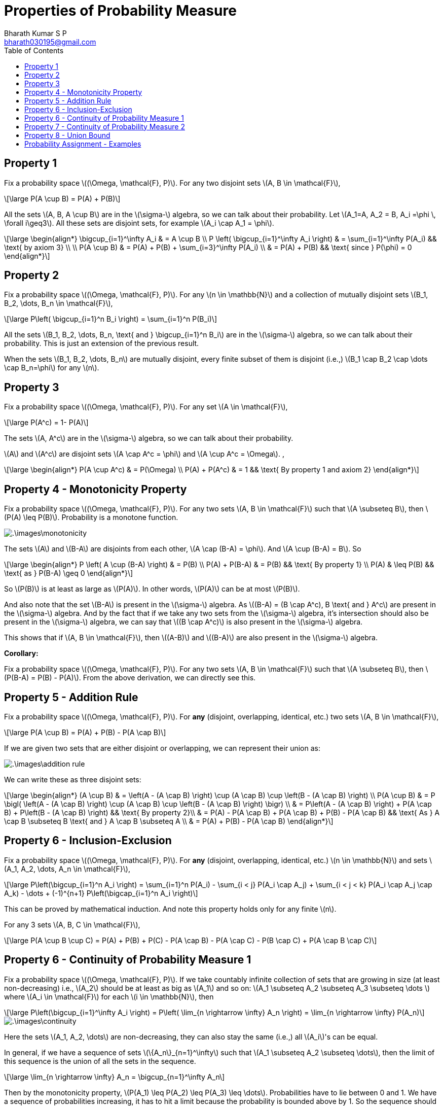 = Properties of Probability Measure =
:doctype: book
:author: Bharath Kumar S P
:email: bharath030195@gmail.com
:stem: latexmath
:eqnums:
:toc:

== Property 1 ==
Fix a probability space stem:[(\Omega, \mathcal{F}, P)]. For any two disjoint sets stem:[A, B \in \mathcal{F}],

[stem]
++++
\large
P(A \cup B) = P(A) + P(B)
++++

All the sets stem:[A, B, A \cup B] are in the stem:[\sigma-] algebra, so we can talk about their probability. Let stem:[A_1=A, A_2 = B, A_i =\phi \, \forall i\geq3]. All these sets are disjoint sets, for example stem:[A_i \cap A_1 = \phi].

[stem]
++++
\large
\begin{align*}
\bigcup_{i=1}^\infty A_i & = A \cup B \\
P \left( \bigcup_{i=1}^\infty A_i \right) & = \sum_{i=1}^\infty P(A_i) && \text{ by axiom 3} \\
\\
P(A \cup B) & = P(A) + P(B) + \sum_{i=3}^\infty P(A_i) \\
& = P(A) + P(B) && \text{ since } P(\phi) = 0
\end{align*}
++++

== Property 2 ==
Fix a probability space stem:[(\Omega, \mathcal{F}, P)]. For any stem:[n \in \mathbb{N}] and a collection of mutually disjoint sets stem:[B_1, B_2, \dots, B_n \in \mathcal{F}],

[stem]
++++
\large
P\left( \bigcup_{i=1}^n B_i \right) = \sum_{i=1}^n P(B_i)
++++

All the sets stem:[B_1, B_2, \dots, B_n, \text{ and } \bigcup_{i=1}^n B_i] are in the stem:[\sigma-] algebra, so we can talk about their probability. This is just an extension of the previous result.

When the sets stem:[B_1, B_2, \dots, B_n] are mutually disjoint, every finite subset of them is disjoint (i.e.,) stem:[B_1 \cap B_2 \cap \dots \cap B_n=\phi] for any stem:[n]. 

== Property 3 ==
Fix a probability space stem:[(\Omega, \mathcal{F}, P)]. For any set stem:[A \in \mathcal{F}],

[stem]
++++
\large
P(A^c) = 1- P(A)
++++

The sets stem:[A, A^c] are in the stem:[\sigma-] algebra, so we can talk about their probability.

stem:[A] and stem:[A^c] are disjoint sets stem:[A \cap A^c = \phi] and stem:[A \cup A^c = \Omega]. ,

[stem]
++++
\large
\begin{align*}
P(A \cup A^c) & = P(\Omega)  \\
P(A) + P(A^c) & = 1 && \text{ By property 1 and axiom 2}
\end{align*}
++++

== Property 4 - Monotonicity Property ==
Fix a probability space stem:[(\Omega, \mathcal{F}, P)]. For any two sets stem:[A, B \in \mathcal{F}] such that stem:[A \subseteq B], then stem:[P(A) \leq P(B)]. Probability is a monotone function.

image::.\images\monotonicity.png[align='center']

The sets stem:[A] and stem:[B-A] are disjoints from each other, stem:[A \cap (B-A) = \phi]. And stem:[A \cup (B-A) = B]. So

[stem]
++++
\large
\begin{align*}
P \left( A \cup (B-A) \right) & = P(B) \\
P(A) + P(B-A) & = P(B) && \text{ By property 1} \\
P(A) & \leq P(B) && \text{ as } P(B-A) \geq 0
\end{align*}
++++

So stem:[P(B)] is at least as large as stem:[P(A)]. In other words, stem:[P(A)] can be at most stem:[P(B)].

And also note that the set stem:[B-A] is present in the stem:[\sigma-] algebra. As stem:[(B-A) = (B \cap A^c), B \text{ and } A^c] are present in the stem:[\sigma-] algebra. And by the fact that if we take any two sets from the stem:[\sigma-] algebra, it's intersection should also be present in the stem:[\sigma-] algebra, we can say that stem:[(B \cap A^c)] is also present in the stem:[\sigma-] algebra.

This shows that if stem:[A, B \in \mathcal{F}], then stem:[(A-B)] and stem:[(B-A)] are also present in the stem:[\sigma-] algebra.

*Corollary:*

Fix a probability space stem:[(\Omega, \mathcal{F}, P)]. For any two sets stem:[A, B \in \mathcal{F}] such that stem:[A \subseteq B], then stem:[P(B-A) = P(B) - P(A)]. From the above derivation, we can directly see this.

== Property 5 - Addition Rule ==
Fix a probability space stem:[(\Omega, \mathcal{F}, P)]. For *any* (disjoint, overlapping, identical, etc.) two sets stem:[A, B \in \mathcal{F}],

[stem]
++++
\large
P(A \cup B) = P(A) + P(B) - P(A \cap B)
++++

If we are given two sets that are either disjoint or overlapping, we can represent their union as:

image::.\images\addition_rule.png[align='center']

We can write these as three disjoint sets:

[stem]
++++
\large
\begin{align*}
(A \cup B) & = \left(A - (A \cap B) \right) \cup (A \cap B) \cup \left(B - (A \cap B) \right) \\
P(A \cup B) & =  P \bigl( \left(A - (A \cap B) \right) \cup (A \cap B) \cup \left(B - (A \cap B) \right) \bigr) \\
& =  P\left(A - (A \cap B) \right) + P(A \cap B) + P\left(B - (A \cap B) \right) && \text{ By property 2}\\
& =  P(A) - P(A \cap B) + P(A \cap B) + P(B) - P(A \cap B) && \text{ As } A \cap B \subseteq B \text{ and } A \cap B \subseteq A \\
& = P(A) + P(B) - P(A \cap B)
\end{align*}
++++

== Property 6 - Inclusion-Exclusion ==
Fix a probability space stem:[(\Omega, \mathcal{F}, P)]. For *any* (disjoint, overlapping, identical, etc.) stem:[n \in \mathbb{N}] and sets stem:[A_1, A_2, \dots, A_n \in \mathcal{F}],

[stem]
++++
\large
P\left(\bigcup_{i=1}^n A_i \right) = \sum_{i=1}^n P(A_i) - \sum_{i < j} P(A_i \cap A_j) + \sum_{i < j < k} P(A_i \cap A_j \cap A_k) - \dots + (-1)^{n+1} P\left(\bigcap_{i=1}^n A_i \right)
++++

This can be proved by mathematical induction. And note this property holds only for any finite stem:[n].

For any 3 sets stem:[A, B, C \in \mathcal{F}],

[stem]
++++
\large
P(A \cup B \cup C) = P(A) + P(B) + P(C) - P(A \cap B) - P(A \cap C) - P(B \cap C) + P(A \cap B \cap C)
++++

== Property 6 - Continuity of Probability Measure 1 ==
Fix a probability space stem:[(\Omega, \mathcal{F}, P)]. If we take countably infinite collection of sets that are growing in size (at least non-decreasing) i.e., stem:[A_2] should be at least as big as stem:[A_1] and so on: stem:[A_1 \subseteq A_2 \subseteq A_3 \subseteq  \dots ] where stem:[A_i \in \mathcal{F}] for each stem:[i \in \mathbb{N}], then

[stem]
++++
\large
P\left(\bigcup_{i=1}^\infty A_i \right) = P\left( \lim_{n \rightarrow \infty} A_n \right) = \lim_{n \rightarrow \infty} P(A_n)
++++

image::.\images\continuity.png[align='center']

Here the sets stem:[A_1, A_2, \dots] are non-decreasing, they can also stay the same (i.e.,) all stem:[A_i]'s can be equal.

In general, if we have a sequence of sets stem:[\{A_n\}_{n=1}^\infty] such that stem:[A_1 \subseteq A_2 \subseteq \dots], then the limit of this sequence is the union of all the sets in the sequence.

[stem]
++++
\large
\lim_{n \rightarrow \infty} A_n = \bigcup_{n=1}^\infty A_n
++++

Then by the monotonicity property, stem:[P(A_1) \leq P(A_2) \leq P(A_3) \leq \dots]. Probabilities have to lie between 0 and 1. We have a sequence of probabilities increasing, it has to hit a limit because the probability is bounded above by 1. So the sequence should have a limit. The limit of all these probability values is equal to the probability of the limit set (limit of the sequence of sets).

[stem]
++++
\large
\lim_{n \rightarrow \infty} P(A_n) = P\left( \lim_{n \rightarrow \infty} A_n \right)
++++

Conversely, in practice it is impossible for us to compute the countable unions. So finding the probability of the resulting set is out of reach. But this property gives us a way to compute the probability of the limit set. We can compute the probability of each stem:[A_n] and take the limit.

In general, we say that a function stem:[f] is continuous at stem:[x_0] if for any sequence approaching stem:[x_0] (either from right or left) stem:[\lim_{n \rightarrow \infty} x_n = x_0] (stem:[x_n] is a sequence of points approaching stem:[x_0]), the corresponding function values are also approaching the value of the function at stem:[x_0], stem:[\lim_{n \rightarrow \infty} f(x_n) = f(x_0)]. So when a function is continuous at stem:[x_0], we say

[stem]
++++
\large
\begin{align*}
\lim_{n \rightarrow \infty} f(x_n)  & = f(x_0) \\
\lim_{n \rightarrow \infty} f(x_n)  & = f\left(\lim_{n \rightarrow \infty} x_n \right) 
\end{align*}
++++

So when a function is continuous, we can freely pull the limits inside and outside the function as above. And the above property with probability function tells us the same, 

[stem]
++++
\large
P\left( \lim_{n \rightarrow \infty} A_n \right) = \lim_{n \rightarrow \infty} P(A_n)
++++

Thus we say stem:[P] is continuous and this property is called as continuity of probability property. Note we cannot do this for any arbitrary sets, the mentioned sets should be growing in size.

*Proof:*

Let stem:[B_1 = A_1, \, B_2 = A_2 - A_1, \, B_3 = A_3 -A_2, \dots].

image::.\images\continuity_2.png[align='center']

So we can write:

[stem]
++++
\large
\begin{align*}
A_1 & = B_1 \\
A_1 \cup A_2 = A_2 & = B_1 \cup B_2 \\
A_1 \cup A_2 \cup A_3 = A_3 & = B_1 \cup B_2 \cup B_3 \\
\dots \\
\bigcup_{i=1}^n A_i = A_n & = \bigcup_{i=1}^n B_i \, && \forall n \geq 1 \\
\bigcup_{i=1}^\infty A_i = \lim_{n \rightarrow \infty } A_n & = \bigcup_{i=1}^\infty B_i && \text{ holds for countable unions as well} \\
P\left( \bigcup_{i=1}^\infty A_i \right) & = P\left(\bigcup_{i=1}^\infty B_i \right) \\
P\left( \lim_{n \rightarrow \infty } A_n \right) & = \sum_{i=1}^\infty P(B_i) && B_i\text{'s are disjoint sets} \\
& = \lim_{n \rightarrow \infty} \sum_{i=1}^n P(B_i) && \text{by definition 1*} \\
& = \lim_{n \rightarrow \infty} \left[ P(B_1) + \sum_{i=2}^n P(A_i - A_{i-1}) \right] \\
& = \lim_{n \rightarrow \infty} \left[ P(A_1) + \sum_{i=2}^n P(A_i) - P(A_{i-1}) \right] && \text{ by monotonicity property 2*}\\
& = \lim_{n \rightarrow \infty} P(A_n)
\end{align*}
++++

* stem:[(1^\ast)] Infinite sum is just the limit of finite sums.
* stem:[(2^\ast)] stem:[A_{i-1}] is the subset of stem:[A_i].

== Property 7 - Continuity of Probability Measure 2 ==
Fix a probability space stem:[(\Omega, \mathcal{F}, P)]. If we take countably infinite collection of sets that are shrinking in size (at least non-increasing) i.e., stem:[A_2] should be at most as big as stem:[A_1] and so on: stem:[A_1 \supseteq A_2 \supseteq A_3 \supseteq  \dots ] where stem:[A_i \in \mathcal{F}] for each stem:[i \in \mathbb{N}], then

[stem]
++++
\large
P\left(\bigcap_{i=1}^\infty A_i \right) = P\left( \lim_{n \rightarrow \infty} A_n \right) = \lim_{n \rightarrow \infty} P(A_n)
++++

image::.\images\continuity_3.png[align='center']

We can assign stem:[B_1 = A_1^c, B_2 = A_2^c, B_3 = A_3^c, \dots]. So stem:[B_1 \subseteq B_2 \subseteq B_3 \subseteq \dots]. And we can use the previous result and prove the property.

As the sets are shrinking, we don't always end up with an empty set. Thus the result stem:[P\left(\bigcap_{i=1}^\infty A_i \right)] is not always 0. For example, 

* As a trivial case if stem:[A_i=A] for all stem:[i], where stem:[A] is some non-empty set, then the intersection of all stem:[A_i]'s is simply equal to stem:[A], which is clearly non-empty.
* As a concrete example, consider the sequence stem:[[0.5 - \frac{1}{n}, 0.5 + \frac{1}{n}\]]. So stem:[A_1 = [-0.5, 1.5\], A_2 = [0,1\], \dots]. Intersection of all such sets will be stem:[\{0.5\}], which is clearly non-empty.

== Property 8 - Union Bound ==
Fix a probability space stem:[(\Omega, \mathcal{F}, P)]. For any stem:[A_1, A_2, \dots \in \mathcal{F}],

[stem]
++++
\large
P\left(\bigcup_{i=1}^\infty A_i \right) \leq \sum_{i=1}^\infty P(A_i)
++++

If the sum of individual probabilities exceed 1, the upper bound will be just 1. If stem:[A_i]'s are disjoint, the inequality becomes equality. But here stem:[A_i]'s can be any arbitrary sets.

image::.\images\continuity_4.png[align='center']

*Proof:* Let

[stem]
++++
\large
\begin{align*}
B_1 & = A_1 \\
B_2 & = A_2 - A_1 \\
B_3 & = A_3 - (A_2 \cup A_1) \\
B_4 & = A_4 - (A_3 \cup A_2 \cup A_1) \\
\dots \\
B_n & = A_n - \bigcup_{i=1}^{n-1} A_i \\
\end{align*}
++++

stem:[B_i]'s are disjoint sets. And even for a collection of arbitrary sets this holds:

[stem]
++++
\large
\begin{align*}
\bigcup_{i=1}^\infty A_i  & = \bigcup_{i=1}^\infty B_i  \\
P\left( \bigcup_{i=1}^\infty A_i \right) & = P\left(\bigcup_{i=1}^\infty B_i \right) \\
& = \sum_{i=1}^\infty P(B_i) && B_i\text{'s are disjoint sets} \\
& \leq \sum_{i=1}^\infty P(A_i) && \text{ by monotonicity property *}\\
\end{align*}
++++

stem:[^\ast] We see that stem:[B_2] is stem:[A_2] with stem:[A_1] part removed, hence stem:[B_2] is a subset of stem:[A_2]. This follows and we see that stem:[B_i] is a subset of stem:[A_i], then by the monotonicity property stem:[P(B_i) \leq P(A_i)].

*Corollary:*

As a special case of the union bound, we can specialize it to two or finite stem:[n] sets:

Fix a probability space stem:[(\Omega, \mathcal{F}, P)]. For any two sets stem:[A, B \in \mathcal{F}],

[stem]
++++
\large
P(A \cup B) \leq P(A) + P(B)
++++

More generally, for any stem:[n \in \mathbb{N}] and sets stem:[A_1, A_2, \dots, A_n \in \mathcal{F}],

[stem]
++++
\large
P\left(\bigcup_{i=1}^n A_i \right) \leq \sum_{i=1}^n P(A_i)
++++

When we don't have any control over structure (disjoint, overlapping, etc.) of the sets stem:[A_1, A_2, \dots], its union stem:[A_1 \cup A_2 \cup \dots] and its probability, it is a good choice to upper bound that probability by stem:[P(A_1) + P(A_2) + \dots]. Note that this sum of individual probabilities may result in stem:[\+\infty]. Since it is an infinite sum of non-negative numbers, it can be stem:[+\infty]. The result is a loose upper bound in this case.

When we know something about their structure, say the sets stem:[A_1, A_2, \dots] are mutually disjoint, then this inequality becomes equality.

== Probability Assignment - Examples ==
Given a stem:[\sigma-] algebra, we can assign a number between 0 and 1 (both inclusive) to each set in stem:[\sigma-] algebra satisfying the three axioms of probability.

. Experiment: Tossing a coin. Our interest is in the face that shows up, then stem:[\Omega = \{H,T\}]. stem:[\mathcal{F} = 2^\Omega = \{\phi, \Omega, \{H\}, \{T\}\}]. For instance, we can assign the following numbers:
+
[stem]
++++
\large
\{\phi, \Omega, \{H\}, \{T\}\} \rightarrow \{0,1,p, (1-p)\} \text{ resp.}
++++
+
We have to assign stem:[(1-p)] to stem:[\{T\}] because stem:[\{T\} = \{H\}^c]. So by the property stem:[P(\{H\}^c) = 1- P(\{H\})], the probability of stem:[\{T\}] should be stem:[(1-p)].

+
As a special case, we can assign stem:[P(\{H\}) = 0], so stem:[P(\{T\}) = 1]. Here we can see that:
+
* We have a non empty set with probability 0 and,
* A set that is not stem:[\Omega] with probability 1.
+
TIP: So probability of a set equal to 0 doesn't mean that the set is empty. Similarly, probability of a set equal to 1 doesn't mean that the set is stem:[\Omega].

. Experiment: Rolling a die in which we want to identify whether the outcome results in a prime number or not. Then stem:[\Omega = \{1,2,3,4,5,6\}]. So our stem:[\mathcal{F} = \{\phi, \Omega\, \{1,4,6\}, \{2,3,5\}\}]. One of the valid assignments of probability will be stem:[\{0,1,0.5,0.5\}] respectively.

. Say we are interested in the event stem:[\{1\}] and stem:[\{2,3\}]. Then our stem:[\mathcal{F} = \{\phi, \Omega, \{1\}, \{2,3\}, \{1,2,3\}, \{4,5,6\}, \{2,3,4, 5, 6\}, \{1,4,5,6\}\}]. So our probability assignments can be:

[stem]
++++
\large
\begin{align*}
P(\phi) & = 0 \\
P(\Omega) & = 1 \\
P(\{1\}) & = \frac{1}{6} \rightarrow P(\{2,3,4, 5, 6\}) = \frac{5}{6}  \\
P(\{2,3\}) & = 0 \rightarrow P(\{1,2,3\}) = \frac{1}{6} \rightarrow P(\{4,5,6\})  = \frac{5}{6} \rightarrow P(\{1,4,5,6\})  = 1
\end{align*}
++++

====
*IMPORTANT*

What does a probability of an event 0 mean?

* In practice, when an event doesn't occur sufficiently many times on carrying out the random experiment close to infinite times, say stem:[n=10000] times, then we assign a probability of a very small number close to 0 to that event. For example, say we got only one head out of stem:[n] coin tosses. So stem:[P(\{H\}) = \frac{1}{n}].
* In theory by definition, probability are assigned after carrying out the random experiment infinite times. So as stem:[n \rightarrow \infty], the probability of the event will be exactly 0. So stem:[P(\{H\}) = \lim_{n \rightarrow \infty} \frac{1}{n} = 0].

So probability of an event 0 doesn't mean that the event never occurs, it just means that the limiting proportion of times the event occurs is 0. A probability of 0 indicates that an event `almost never` takes place, whereas a probability of 1 indicates than an event `almost certainly` takes place.

* stem:[P(A)=0 \nRightarrow A=\phi]
* stem:[P(A)=1 \nRightarrow A=\Omega]
====

